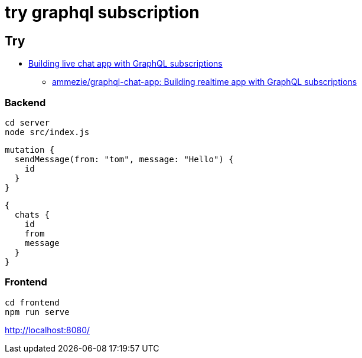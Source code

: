 = try graphql subscription

== Try

* https://pusher.com/tutorials/chat-graphql-subscriptions[Building live chat app with GraphQL subscriptions]
** https://pusher.com/tutorials/chat-graphql-subscriptions[ammezie/graphql-chat-app: Building realtime app with GraphQL subscriptions]

=== Backend

----
cd server
node src/index.js
----

----
mutation {
  sendMessage(from: "tom", message: "Hello") {
    id
  }
}
----

----
{
  chats {
    id
    from
    message
  }
}
----

=== Frontend

----
cd frontend
npm run serve
----

http://localhost:8080/

